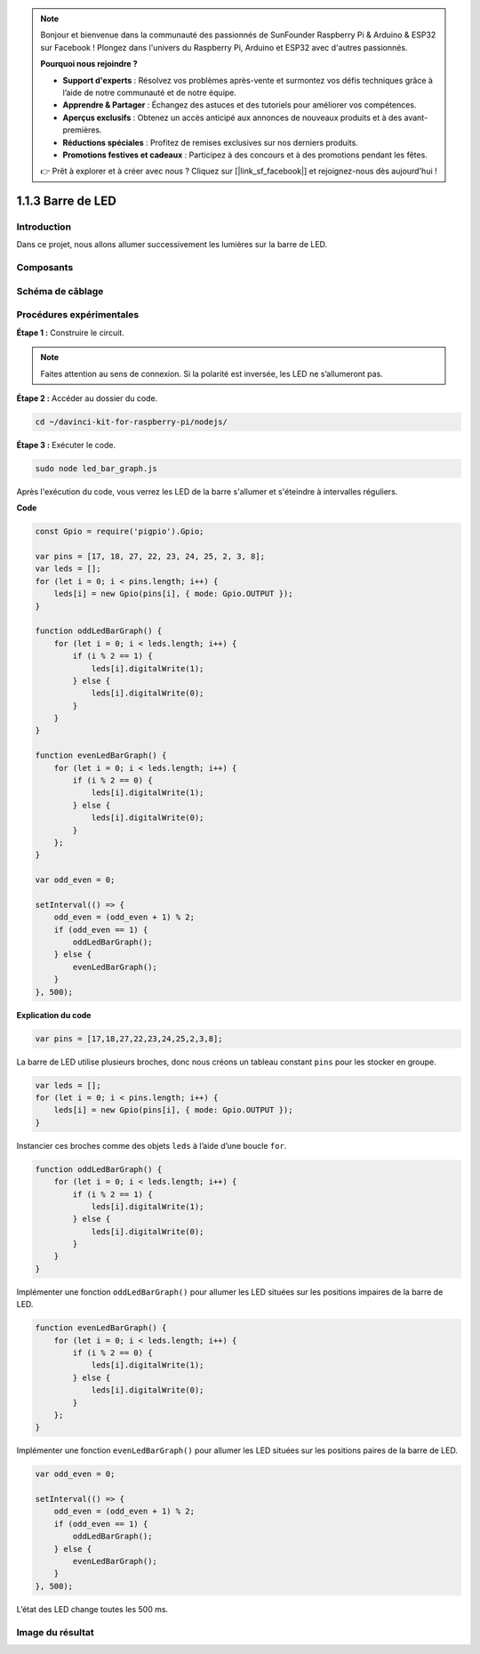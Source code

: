 .. note::

    Bonjour et bienvenue dans la communauté des passionnés de SunFounder Raspberry Pi & Arduino & ESP32 sur Facebook ! Plongez dans l'univers du Raspberry Pi, Arduino et ESP32 avec d'autres passionnés.

    **Pourquoi nous rejoindre ?**

    - **Support d'experts** : Résolvez vos problèmes après-vente et surmontez vos défis techniques grâce à l’aide de notre communauté et de notre équipe.
    - **Apprendre & Partager** : Échangez des astuces et des tutoriels pour améliorer vos compétences.
    - **Aperçus exclusifs** : Obtenez un accès anticipé aux annonces de nouveaux produits et à des avant-premières.
    - **Réductions spéciales** : Profitez de remises exclusives sur nos derniers produits.
    - **Promotions festives et cadeaux** : Participez à des concours et à des promotions pendant les fêtes.

    👉 Prêt à explorer et à créer avec nous ? Cliquez sur [|link_sf_facebook|] et rejoignez-nous dès aujourd'hui !

1.1.3 Barre de LED
=====================

Introduction
---------------

Dans ce projet, nous allons allumer successivement les lumières sur la barre de LED.

Composants
------------

.. image:: img/list_led_bar.png



Schéma de câblage
---------------------

.. image:: img/schematic_led_bar.png


Procédures expérimentales
-----------------------------

**Étape 1 :** Construire le circuit.

.. note::
    Faites attention au sens de connexion. Si la polarité est inversée, les LED ne s’allumeront pas.

.. image:: img/image66.png


**Étape 2 :** Accéder au dossier du code.

.. raw:: html

    <run></run>

.. code-block::

    cd ~/davinci-kit-for-raspberry-pi/nodejs/

**Étape 3 :** Exécuter le code.

.. raw:: html

    <run></run>

.. code-block::

    sudo node led_bar_graph.js

Après l'exécution du code, vous verrez les LED de la barre s'allumer et s'éteindre à intervalles réguliers.

**Code**

.. code-block:: js

    const Gpio = require('pigpio').Gpio;

    var pins = [17, 18, 27, 22, 23, 24, 25, 2, 3, 8];
    var leds = [];
    for (let i = 0; i < pins.length; i++) {
        leds[i] = new Gpio(pins[i], { mode: Gpio.OUTPUT });
    }

    function oddLedBarGraph() {
        for (let i = 0; i < leds.length; i++) {
            if (i % 2 == 1) {
                leds[i].digitalWrite(1);
            } else {
                leds[i].digitalWrite(0);
            }
        }
    }

    function evenLedBarGraph() {
        for (let i = 0; i < leds.length; i++) {
            if (i % 2 == 0) {
                leds[i].digitalWrite(1);
            } else {
                leds[i].digitalWrite(0);
            }
        };
    }

    var odd_even = 0;

    setInterval(() => {
        odd_even = (odd_even + 1) % 2;
        if (odd_even == 1) {
            oddLedBarGraph();
        } else {
            evenLedBarGraph();
        }
    }, 500);

**Explication du code**

.. code-block:: js

    var pins = [17,18,27,22,23,24,25,2,3,8];

La barre de LED utilise plusieurs broches, donc nous créons un tableau constant ``pins`` pour les stocker en groupe.

.. code-block:: js

    var leds = [];
    for (let i = 0; i < pins.length; i++) {
        leds[i] = new Gpio(pins[i], { mode: Gpio.OUTPUT });
    }

Instancier ces broches comme des objets ``leds`` à l’aide d’une boucle ``for``.

.. code-block:: js

    function oddLedBarGraph() {
        for (let i = 0; i < leds.length; i++) {
            if (i % 2 == 1) {
                leds[i].digitalWrite(1);
            } else {
                leds[i].digitalWrite(0);
            }
        }
    }

Implémenter une fonction ``oddLedBarGraph()`` pour allumer les LED situées sur les positions impaires de la barre de LED.

.. code-block:: js

    function evenLedBarGraph() {
        for (let i = 0; i < leds.length; i++) {
            if (i % 2 == 0) {
                leds[i].digitalWrite(1);
            } else {
                leds[i].digitalWrite(0);
            }
        };
    }

Implémenter une fonction ``evenLedBarGraph()`` pour allumer les LED situées sur les positions paires de la barre de LED.

.. code-block:: js

    var odd_even = 0;

    setInterval(() => {
        odd_even = (odd_even + 1) % 2;
        if (odd_even == 1) {
            oddLedBarGraph();
        } else {
            evenLedBarGraph();
        }
    }, 500);

L’état des LED change toutes les 500 ms.

Image du résultat
--------------------

.. image:: img/image67.jpeg

